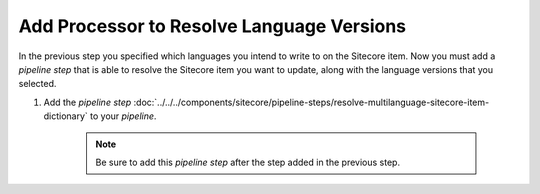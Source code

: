 Add Processor to Resolve Language Versions
=================================================

In the previous step you specified which languages you intend 
to write to on the Sitecore item. Now you must add a 
*pipeline step* that is able to resolve the Sitecore item 
you want to update, along with the language versions that 
you selected.

1. Add the *pipeline step* :doc:`../../../components/sitecore/pipeline-steps/resolve-multilanguage-sitecore-item-dictionary` to your *pipeline*.

    .. note::
        Be sure to add this *pipeline step* after the step added in the previous step.

